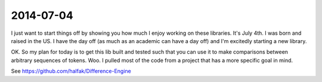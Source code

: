 2014-07-04
==========

I just want to start things off by showing you how much I enjoy working on these
libraries.  It's July 4th.  I was born and raised in the US.  I have the day off
(as much as an academic can have a day off) and I'm excitedly starting a new
library.

OK.  So my plan for today is to get this lib built and tested such that you can
use it to make comparisons between arbitrary sequences of tokens.  Woo.  I
pulled most of the code from a project that has a more specific goal in mind.

See https://github.com/halfak/Difference-Engine
